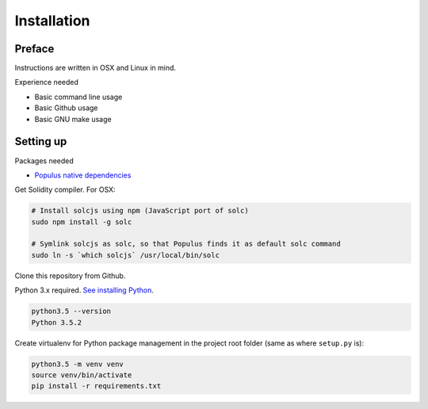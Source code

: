.. highlight:: shell

============
Installation
============

Preface
^^^^^^^

Instructions are written in OSX and Linux in mind.

Experience needed

* Basic command line usage

* Basic Github usage

* Basic GNU make usage

Setting up
^^^^^^^^^^

Packages needed

* `Populus native dependencies <http://populus.readthedocs.io/en/latest/quickstart.html>`_

Get Solidity compiler. For OSX:

.. code-block:: console

    # Install solcjs using npm (JavaScript port of solc)
    sudo npm install -g solc

    # Symlink solcjs as solc, so that Populus finds it as default solc command
    sudo ln -s `which solcjs` /usr/local/bin/solc

Clone this repository from Github.

Python 3.x required. `See installing Python <https://www.python.org/downloads/>`_.

.. code-block:: console

     python3.5 --version
     Python 3.5.2

Create virtualenv for Python package management in the project root folder (same as where ``setup.py`` is):

.. code-block:: console

    python3.5 -m venv venv
    source venv/bin/activate
    pip install -r requirements.txt
